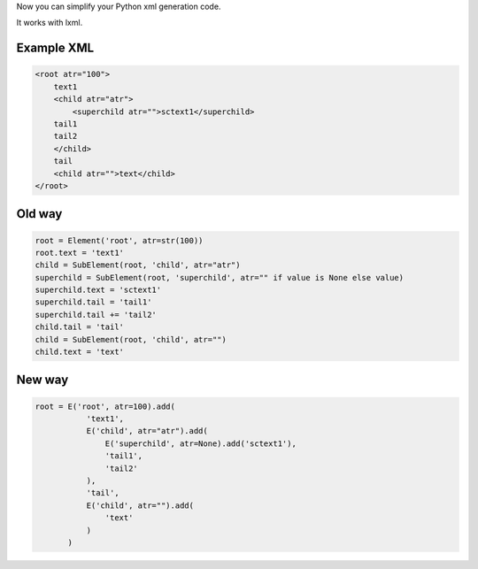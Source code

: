 Now you can simplify your Python xml generation code.

It works with lxml.

Example XML
-----------

.. code:: xml

    <root atr="100">
        text1
        <child atr="atr">
            <superchild atr="">sctext1</superchild>
        tail1
        tail2
        </child>
        tail
        <child atr="">text</child>
    </root>

Old way
-------

.. code:: python

    root = Element('root', atr=str(100))
    root.text = 'text1'
    child = SubElement(root, 'child', atr="atr")
    superchild = SubElement(root, 'superchild', atr="" if value is None else value)
    superchild.text = 'sctext1'
    superchild.tail = 'tail1'
    superchild.tail += 'tail2'
    child.tail = 'tail'
    child = SubElement(root, 'child', atr="")
    child.text = 'text'

New way
-------

.. code:: python

    root = E('root', atr=100).add(
               'text1',
               E('child', atr="atr").add(
                   E('superchild', atr=None).add('sctext1'),
                   'tail1',
                   'tail2'
               ),
               'tail',
               E('child', atr="").add(
                   'text'
               )
           )
